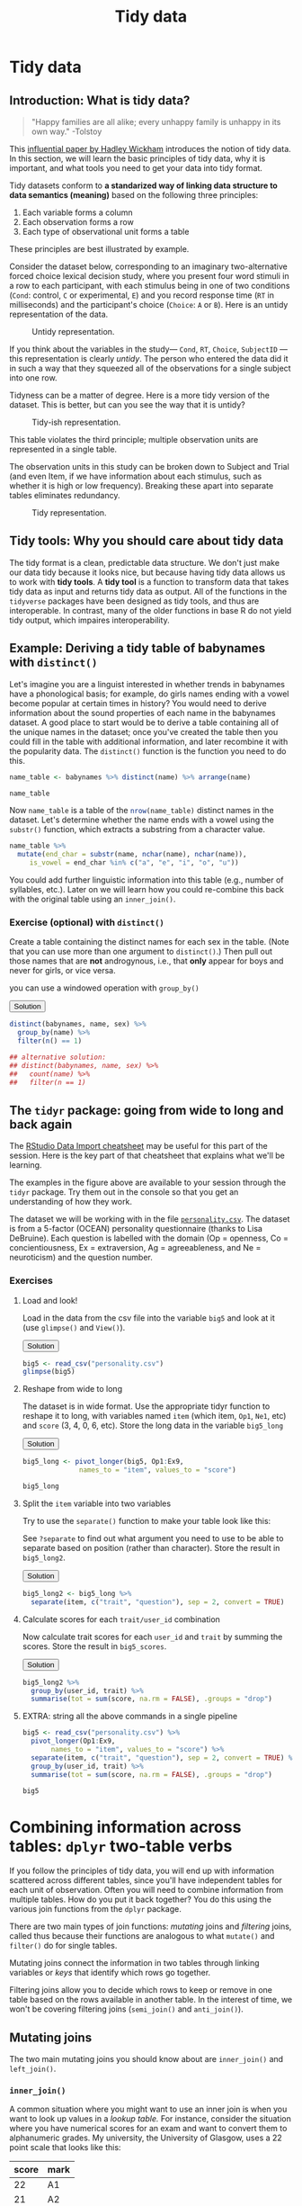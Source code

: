 #+TITLE: Tidy data 
#+OPTIONS: html-link-use-abs-url:nil html-postamble:auto
#+OPTIONS: html-preamble:t html-scripts:t html-style:t
#+OPTIONS: html5-fancy:nil tex:t toc:t num:nil h:3 ^:nil
#+HTML_DOCTYPE: xhtml-strict
#+HTML_CONTAINER: div
#+DESCRIPTION:
#+KEYWORDS:
#+HTML_HEAD: <link rel="stylesheet" type="text/css" href="../../css/my_css.css" />
#+HTML_LINK_HOME: ../../index.html
#+HTML_LINK_UP:   ../../index.html
#+HTML_MATHJAX:
#+HTML_HEAD:
#+HTML_HEAD_EXTRA:
#+SUBTITLE:
#+INFOJS_OPT:
#+CREATOR: <a href="https://www.gnu.org/software/emacs/">Emacs</a> 24.5.1 (<a href="http://orgmode.org">Org</a> mode 9.1.5)
#+LATEX_HEADER:
#+PROPERTY: header-args:R :session *R* :exports both :results output

* Setup                                                            :noexport:

#+begin_src R :exports none :results silent
  options(crayon.enabled = FALSE, tidyverse.quiet = TRUE)
  library("webex")
  library("babynames")
  library("tidyverse")
#+end_src

#+NAME: hide
#+HEADER: :var x="Solution"
#+begin_src R :exports results :results html value
hide(x)
#+end_src

#+NAME: unhide
#+begin_src R :exports results :results html value
unhide()
#+end_src

* Tidy data

** Introduction: What is tidy data?

#+begin_quote
"Happy families are all alike; every unhappy family is unhappy in its own way." -Tolstoy
#+end_quote

This [[http://vita.had.co.nz/papers/tidy-data.html][influential paper by Hadley Wickham]] introduces the notion of tidy data. In this section, we will learn the basic principles of tidy data, why it is important, and what tools you need to get your data into tidy format.

Tidy datasets conform to *a standarized way of linking data structure to data semantics (meaning)* based on the following three principles:

1. Each variable forms a column
2. Each observation forms a row
3. Each type of observational unit forms a table

These principles are best illustrated by example.

Consider the dataset below, corresponding to an imaginary two-alternative forced choice lexical decision study, where you present four word stimuli in a row to each participant, with each stimulus being in one of two conditions (=Cond=: control, =C= or experimental, =E=) and you record response time (=RT= in milliseconds) and the participant's choice (=Choice=: =A= or =B=).  Here is an untidy representation of the data.

#+CAPTION: Untidy representation.
[[file:untidy.png]]

If you think about the variables in the study--- =Cond=, =RT=, =Choice=, =SubjectID= --- this representation is clearly /untidy/.  The person who entered the data did it in such a way that they squeezed all of the observations for a single subject into one row.

Tidyness can be a matter of degree.  Here is a more tidy version of the dataset.  This is better, but can you see the way that it is untidy?

#+CAPTION: Tidy-ish representation.
[[file:tidyish.png]]

#+CALL: hide() :results html value

This table violates the third principle; multiple observation units are represented in a single table.

#+CALL: unhide() :results html value

The observation units in this study can be broken down to Subject and Trial (and even Item, if we have information about each stimulus, such as whether it is high or low frequency).  Breaking these apart into separate tables eliminates redundancy.

#+CAPTION: Tidy representation.
[[file:tidy.png]]

** Tidy tools: Why you should care about tidy data

The tidy format is a clean, predictable data structure. We don't just make our data tidy because it looks nice, but because having tidy data allows us to work with *tidy tools*.  A *tidy tool* is a function to transform data that takes tidy data as input and returns tidy data as output.  All of the functions in the =tidyverse= packages have been designed as tidy tools, and thus are interoperable. In contrast, many of the older functions in base R do not yield tidy output, which impaires interoperability.

** Example: Deriving a tidy table of babynames with =distinct()=

Let's imagine you are a linguist interested in whether trends in babynames have a phonological basis; for example, do girls names ending with a vowel become popular at certain times in history?  You would need to derive information about the sound properties of each name in the babynames dataset.  A good place to start would be to derive a table containing all of the unique names in the dataset; once you've created the table then you could fill in the table with additional information, and later recombine it with the popularity data.  The =distinct()= function is the function you need to do this.

#+begin_src R
  name_table <- babynames %>% distinct(name) %>% arrange(name)

  name_table
#+end_src

#+RESULTS:
#+begin_example
 
       name
1      Aaban
2      Aabha
3      Aabid
4  Aabriella
5       Aada
6      Aadam
7      Aadan
8    Aadarsh
9      Aaden
10    Aadesh
#+end_example

Now =name_table= is a table of the src_R{nrow(name_table)} distinct names in the dataset.  Let's determine whether the name ends with a vowel using the =substr()= function, which extracts a substring from a character value.

#+begin_src R
   name_table %>%
     mutate(end_char = substr(name, nchar(name), nchar(name)),
	    is_vowel = end_char %in% c("a", "e", "i", "o", "u"))
#+end_src

#+RESULTS:
#+begin_example
        name end_char is_vowel
1      Aaban        n    FALSE
2      Aabha        a     TRUE
3      Aabid        d    FALSE
4  Aabriella        a     TRUE
5       Aada        a     TRUE
6      Aadam        m    FALSE
7      Aadan        n    FALSE
8    Aadarsh        h    FALSE
9      Aaden        n    FALSE
10    Aadesh        h    FALSE
#+end_example

You could add further linguistic information into this table (e.g., number of syllables, etc.). Later on we will learn how you could re-combine this back with the original table using an =inner_join()=.

*** *Exercise* (optional) with =distinct()=

Create a table containing the distinct names for each sex in the table. (Note that you can use more than one argument to =distinct()=.)  Then pull out those names that are *not* androgynous, i.e., that *only* appear for boys and never for girls, or vice versa.

#+CALL: hide("Hint") :results html value

you can use a windowed operation with =group_by()=

#+CALL: unhide() :results html value

#+HTML: <div class='solution'><button>Solution</button>

#+begin_src R
  distinct(babynames, name, sex) %>%
    group_by(name) %>%
    filter(n() == 1)

  ## alternative solution:
  ## distinct(babynames, name, sex) %>%
  ##   count(name) %>%
  ##   filter(n == 1)
#+end_src

#+RESULTS:
#+begin_example
   sex     name
1    F     Lulu
2    F    Belle
3    F    Mayme
4    F Mathilda
5    F   Hettie
6    F    Fanny
7    F Adelaide
8    F    Lelia
9    F    Nelle
10   F  Minerva
#+end_example

#+HTML: </div>

** The =tidyr= package: going from wide to long and back again

The [[https://github.com/rstudio/cheatsheets/raw/master/data-import.pdf][RStudio Data Import cheatsheet]] may be useful for this part of the session.  Here is the key part of that cheatsheet that explains what we'll be learning.

[[file:tidying.png]]

The examples in the figure above are available to your session through the =tidyr= package.  Try them out in the console so that you get an understanding of how they work.

The dataset we will be working with in the file [[file:personality.csv][=personality.csv=]].  The dataset is from a 5-factor (OCEAN) personality questionnaire (thanks to Lisa DeBruine). Each question is labelled with the domain (Op = openness, Co = concientiousness, Ex = extraversion, Ag = agreeableness, and Ne = neuroticism) and the question number.

*** *Exercises*

**** Load and look!

Load in the data from the csv file into the variable =big5= and look at it (use =glimpse()= and =View()=).

#+HTML: <div class='solution'><button>Solution</button>

#+begin_src R
  big5 <- read_csv("personality.csv")
  glimpse(big5)
#+end_src

#+HTML: </div>

**** Reshape from wide to long

The dataset is in wide format. Use the appropriate tidyr function to reshape it to long, with variables named =item= (which item, =Op1=, =Ne1=, etc) and =score= (3, 4, 0, 6, etc).  Store the long data in the variable =big5_long=

#+HTML: <div class='solution'><button>Solution</button>

#+begin_src R
  big5_long <- pivot_longer(big5, Op1:Ex9,
			    names_to = "item", values_to = "score")  

  big5_long
#+end_src

#+HTML: </div>

**** Split the =item= variable into two variables

Try to use the =separate()= function to make your table look like this:

#+begin_src R :exports results
  big5_long %>%
    separate(item, c("trait", "question"), sep = 2, convert = TRUE)
#+end_src

See =?separate= to find out what argument you need to use to be able to separate based on position (rather than character).  Store the result in =big5_long2=.

#+HTML: <div class='solution'><button>Solution</button>

#+begin_src R
  big5_long2 <- big5_long %>%
    separate(item, c("trait", "question"), sep = 2, convert = TRUE)
#+end_src

#+HTML: </div>

**** Calculate scores for each =trait/user_id= combination

Now calculate trait scores for each =user_id= and =trait= by summing the scores.  Store the result in =big5_scores=.

#+HTML: <div class='solution'><button>Solution</button>

#+begin_src R
  big5_long2 %>%
    group_by(user_id, trait) %>%
    summarise(tot = sum(score, na.rm = FALSE), .groups = "drop")
#+end_src

#+RESULTS:
#+begin_example
    user_id trait tot
 1        0    Ag  NA
 2        0    Co  27
 3        0    Ex  25
 4        0    Ne  NA
 5        0    Op  20
 6        1    Ag  18
 7        1    Co  30
 8        1    Ex  24
 9        1    Ne  18
 10       1    Op  30
#+end_example

#+HTML: </div>

**** EXTRA: string all the above commands in a single pipeline

#+CALL: hide() :results html value

#+begin_src R
  big5 <- read_csv("personality.csv") %>%
    pivot_longer(Op1:Ex9,
		 names_to = "item", values_to = "score") %>%
    separate(item, c("trait", "question"), sep = 2, convert = TRUE) %>%
    group_by(user_id, trait) %>%
    summarise(tot = sum(score, na.rm = FALSE), .groups = "drop")

  big5
#+end_src

#+RESULTS:
 : Parsed with column specification:
 : cols(
 :   .default = col_integer(),
 :   date = col_date(format = "")
 : )
 : See spec(...) for full column specifications.

#+CALL: unhide() :results html value

* Combining information across tables: =dplyr= two-table verbs

If you follow the principles of tidy data, you will end up with information scattered across different tables, since you'll have independent tables for each unit of observation. Often you will need to combine information from multiple tables. How do you put it back together? You do this using the various join functions from the =dplyr= package.

There are two main types of join functions: /mutating/ joins and /filtering/ joins, called thus because their functions are analogous to what =mutate()= and =filter()= do for single tables.

Mutating joins connect the information in two tables through linking variables or /keys/ that identify which rows go together. 

Filtering joins allow you to decide which rows to keep or remove in one table based on the rows available in another table.  In the interest of time, we won't be covering filtering joins (=semi_join()= and =anti_join()=).

** Mutating joins

The two main mutating joins you should know about are =inner_join()= and =left_join()=.

*** =inner_join()=

A common situation where you might want to use an inner join is when you want to look up values in a /lookup table./   For instance, consider the situation where you have numerical scores for an exam and want to convert them to alphanumeric grades.  My university, the University of Glasgow, uses a 22 point scale that looks like this:

#+NAME: mscale
| score | mark |
|-------+------|
|    22 | A1   |
|    21 | A2   |
|    20 | A3   |
|    19 | A4   |
|    18 | A5   |
|    17 | B1   |
|    16 | B2   |
|    15 | B3   |
|    14 | C1   |
|    13 | C2   |
|    12 | C3   |
|    11 | D1   |
|    10 | D2   |
|     9 | D3   |
|     8 | E1   |
|     7 | E2   |
|     6 | E3   |
|     5 | F1   |
|     4 | F2   |
|     3 | F3   |
|     2 | G1   |
|     1 | G2   |
|     0 | H    |

Let's say this is stored in the variable =mscale=. You also have a table of scores called =exam= like the one below, and you want to assign each 0-22 score the =mark= that appears in =mscale=. 

#+begin_src R :exports results :results output
  sids <- replicate(10, paste(sample(0:9, 7, replace = TRUE), collapse = ""))
  exam <- tibble(student_id = sids,
	 score = c(18L, 14L, sample(0:22, length(sids) - 3, replace = TRUE),
		   23L))
  exam
#+end_src

#+RESULTS:
#+begin_example
 
  student_id score
1     5991580    18
2     3729372    14
3     7650559     6
4     7225471     4
5     7564571     1
6     0355968     3
7     1091919    18
8     0136029    16
9     6920652    17
10    4430681    23
#+end_example

So student src_R{sids[1]} who got an 18 should be given an A5, the student who got a 14 should get a C1, etc. You could do this by hand, but it would be tedious and error-prone. What you could do instead would be to join the two tables on the /key/ field of =score=, like so:

#+begin_src R :var mscale=mscale
  result <- inner_join(exam, mscale, "score")
  result
#+end_src

#+RESULTS:
#+begin_example
 
 student_id score mark
1    5991580    18   A5
2    3729372    14   C1
3    7650559     6   E3
4    7225471     4   F2
5    7564571     1   G2
6    0355968     3   F3
7    1091919    18   A5
8    0136029    16   B2
9    6920652    17   B1
#+end_example

*** =left_join()=

Note that the one student who had an =23= for their score (error? extra credit?) got thrown out from the result table.  A =left_join(x, y)= keeps all of the data in table =x= even if it lacks a match in table =y=, and the missing variable values get filled in with =NAs=.  Compare this result to the one above.

#+begin_src R
  left_join(exam, mscale, "score")
#+end_src

#+RESULTS:
#+begin_example
   student_id score mark
1     5991580    18   A5
2     3729372    14   C1
3     7650559     6   E3
4     7225471     4   F2
5     7564571     1   G2
6     0355968     3   F3
7     1091919    18   A5
8     0136029    16   B2
9     6920652    17   B1
10    4430681    23 <NA>
#+end_example

* 
  :PROPERTIES:
  :NOTOC:    t
  :END:
  
#+begin_export html
 <script>

 /* update total correct if #total_correct exists */
 update_total_correct = function() {
   if (t = document.getElementById("total_correct")) {
     t.innerHTML =
       document.getElementsByClassName("correct").length + " of " +
       document.getElementsByClassName("solveme").length + " correct";
   }
 }

 /* solution button toggling function */
 b_func = function() {
   var cl = this.parentElement.classList;
   if (cl.contains('open')) {
     cl.remove("open");
   } else {
     cl.add("open");
   }
 }

 /* function for checking solveme answers */
 solveme_func = function(e) {
   var real_answers = JSON.parse(this.dataset.answer);
   var my_answer = this.value;
   var cl = this.classList;
   if (cl.contains("ignorecase")) {
     my_answer = my_answer.toLowerCase();
   }
   if (cl.contains("nospaces")) {
     my_answer = my_answer.replace(/ /g, "");
   }
  
   if (my_answer !== "" & real_answers.includes(my_answer)) {
     cl.add("correct");
   } else {
     cl.remove("correct");
   }
   update_total_correct();
 }

 window.onload = function() {
   /* set up solution buttons */
   var buttons = document.getElementsByTagName("button");

   for (var i = 0; i < buttons.length; i++) {
     if (buttons[i].parentElement.classList.contains('solution')) {
       buttons[i].onclick = b_func;
     }
   }
  
   /* set up solveme inputs */
   var solveme = document.getElementsByClassName("solveme");

   for (var i = 0; i < solveme.length; i++) {
     /* make sure input boxes don't auto-anything */
     solveme[i].setAttribute("autocomplete","off");
     solveme[i].setAttribute("autocorrect", "off");
     solveme[i].setAttribute("autocapitalize", "off"); 
     solveme[i].setAttribute("spellcheck", "false");
     solveme[i].value = "";
    
     /* adjust answer for ignorecase or nospaces */
     var cl = solveme[i].classList;
     var real_answer = solveme[i].dataset.answer;
     if (cl.contains("ignorecase")) {
       real_answer = real_answer.toLowerCase();
     }
     if (cl.contains("nospaces")) {
       real_answer = real_answer.replace(/ /g, "");
     }
     solveme[i].dataset.answer = real_answer;
    
     /* attach checking function */
     solveme[i].onkeyup = solveme_func;
     solveme[i].onchange = solveme_func;
   }
  
   update_total_correct();
 }

 </script>
#+end_export

